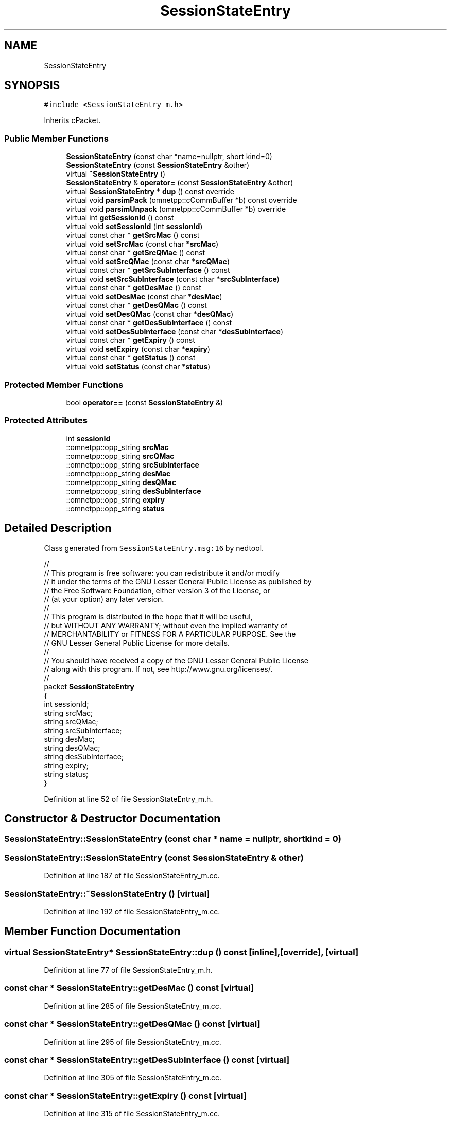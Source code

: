 .TH "SessionStateEntry" 3 "Tue Sep 17 2019" "Multiaccess QKD" \" -*- nroff -*-
.ad l
.nh
.SH NAME
SessionStateEntry
.SH SYNOPSIS
.br
.PP
.PP
\fC#include <SessionStateEntry_m\&.h>\fP
.PP
Inherits cPacket\&.
.SS "Public Member Functions"

.in +1c
.ti -1c
.RI "\fBSessionStateEntry\fP (const char *name=nullptr, short kind=0)"
.br
.ti -1c
.RI "\fBSessionStateEntry\fP (const \fBSessionStateEntry\fP &other)"
.br
.ti -1c
.RI "virtual \fB~SessionStateEntry\fP ()"
.br
.ti -1c
.RI "\fBSessionStateEntry\fP & \fBoperator=\fP (const \fBSessionStateEntry\fP &other)"
.br
.ti -1c
.RI "virtual \fBSessionStateEntry\fP * \fBdup\fP () const override"
.br
.ti -1c
.RI "virtual void \fBparsimPack\fP (omnetpp::cCommBuffer *b) const override"
.br
.ti -1c
.RI "virtual void \fBparsimUnpack\fP (omnetpp::cCommBuffer *b) override"
.br
.ti -1c
.RI "virtual int \fBgetSessionId\fP () const"
.br
.ti -1c
.RI "virtual void \fBsetSessionId\fP (int \fBsessionId\fP)"
.br
.ti -1c
.RI "virtual const char * \fBgetSrcMac\fP () const"
.br
.ti -1c
.RI "virtual void \fBsetSrcMac\fP (const char *\fBsrcMac\fP)"
.br
.ti -1c
.RI "virtual const char * \fBgetSrcQMac\fP () const"
.br
.ti -1c
.RI "virtual void \fBsetSrcQMac\fP (const char *\fBsrcQMac\fP)"
.br
.ti -1c
.RI "virtual const char * \fBgetSrcSubInterface\fP () const"
.br
.ti -1c
.RI "virtual void \fBsetSrcSubInterface\fP (const char *\fBsrcSubInterface\fP)"
.br
.ti -1c
.RI "virtual const char * \fBgetDesMac\fP () const"
.br
.ti -1c
.RI "virtual void \fBsetDesMac\fP (const char *\fBdesMac\fP)"
.br
.ti -1c
.RI "virtual const char * \fBgetDesQMac\fP () const"
.br
.ti -1c
.RI "virtual void \fBsetDesQMac\fP (const char *\fBdesQMac\fP)"
.br
.ti -1c
.RI "virtual const char * \fBgetDesSubInterface\fP () const"
.br
.ti -1c
.RI "virtual void \fBsetDesSubInterface\fP (const char *\fBdesSubInterface\fP)"
.br
.ti -1c
.RI "virtual const char * \fBgetExpiry\fP () const"
.br
.ti -1c
.RI "virtual void \fBsetExpiry\fP (const char *\fBexpiry\fP)"
.br
.ti -1c
.RI "virtual const char * \fBgetStatus\fP () const"
.br
.ti -1c
.RI "virtual void \fBsetStatus\fP (const char *\fBstatus\fP)"
.br
.in -1c
.SS "Protected Member Functions"

.in +1c
.ti -1c
.RI "bool \fBoperator==\fP (const \fBSessionStateEntry\fP &)"
.br
.in -1c
.SS "Protected Attributes"

.in +1c
.ti -1c
.RI "int \fBsessionId\fP"
.br
.ti -1c
.RI "::omnetpp::opp_string \fBsrcMac\fP"
.br
.ti -1c
.RI "::omnetpp::opp_string \fBsrcQMac\fP"
.br
.ti -1c
.RI "::omnetpp::opp_string \fBsrcSubInterface\fP"
.br
.ti -1c
.RI "::omnetpp::opp_string \fBdesMac\fP"
.br
.ti -1c
.RI "::omnetpp::opp_string \fBdesQMac\fP"
.br
.ti -1c
.RI "::omnetpp::opp_string \fBdesSubInterface\fP"
.br
.ti -1c
.RI "::omnetpp::opp_string \fBexpiry\fP"
.br
.ti -1c
.RI "::omnetpp::opp_string \fBstatus\fP"
.br
.in -1c
.SH "Detailed Description"
.PP 
Class generated from \fCSessionStateEntry\&.msg:16\fP by nedtool\&. 
.PP
.nf

//
// This program is free software: you can redistribute it and/or modify
// it under the terms of the GNU Lesser General Public License as published by
// the Free Software Foundation, either version 3 of the License, or
// (at your option) any later version\&.
// 
// This program is distributed in the hope that it will be useful,
// but WITHOUT ANY WARRANTY; without even the implied warranty of
// MERCHANTABILITY or FITNESS FOR A PARTICULAR PURPOSE\&.  See the
// GNU Lesser General Public License for more details\&.
// 
// You should have received a copy of the GNU Lesser General Public License
// along with this program\&.  If not, see http://www.gnu.org/licenses/\&.
//
packet \fBSessionStateEntry\fP
{
    int sessionId;
    string srcMac;
    string srcQMac;
    string srcSubInterface;
    string desMac;
    string desQMac;
    string desSubInterface;
    string expiry;
    string status;
}
.fi
.PP
 
.PP
Definition at line 52 of file SessionStateEntry_m\&.h\&.
.SH "Constructor & Destructor Documentation"
.PP 
.SS "SessionStateEntry::SessionStateEntry (const char * name = \fCnullptr\fP, short kind = \fC0\fP)"

.SS "SessionStateEntry::SessionStateEntry (const \fBSessionStateEntry\fP & other)"

.PP
Definition at line 187 of file SessionStateEntry_m\&.cc\&.
.SS "SessionStateEntry::~SessionStateEntry ()\fC [virtual]\fP"

.PP
Definition at line 192 of file SessionStateEntry_m\&.cc\&.
.SH "Member Function Documentation"
.PP 
.SS "virtual \fBSessionStateEntry\fP* SessionStateEntry::dup () const\fC [inline]\fP, \fC [override]\fP, \fC [virtual]\fP"

.PP
Definition at line 77 of file SessionStateEntry_m\&.h\&.
.SS "const char * SessionStateEntry::getDesMac () const\fC [virtual]\fP"

.PP
Definition at line 285 of file SessionStateEntry_m\&.cc\&.
.SS "const char * SessionStateEntry::getDesQMac () const\fC [virtual]\fP"

.PP
Definition at line 295 of file SessionStateEntry_m\&.cc\&.
.SS "const char * SessionStateEntry::getDesSubInterface () const\fC [virtual]\fP"

.PP
Definition at line 305 of file SessionStateEntry_m\&.cc\&.
.SS "const char * SessionStateEntry::getExpiry () const\fC [virtual]\fP"

.PP
Definition at line 315 of file SessionStateEntry_m\&.cc\&.
.SS "int SessionStateEntry::getSessionId () const\fC [virtual]\fP"

.PP
Definition at line 245 of file SessionStateEntry_m\&.cc\&.
.SS "const char * SessionStateEntry::getSrcMac () const\fC [virtual]\fP"

.PP
Definition at line 255 of file SessionStateEntry_m\&.cc\&.
.SS "const char * SessionStateEntry::getSrcQMac () const\fC [virtual]\fP"

.PP
Definition at line 265 of file SessionStateEntry_m\&.cc\&.
.SS "const char * SessionStateEntry::getSrcSubInterface () const\fC [virtual]\fP"

.PP
Definition at line 275 of file SessionStateEntry_m\&.cc\&.
.SS "const char * SessionStateEntry::getStatus () const\fC [virtual]\fP"

.PP
Definition at line 325 of file SessionStateEntry_m\&.cc\&.
.SS "\fBSessionStateEntry\fP & SessionStateEntry::operator= (const \fBSessionStateEntry\fP & other)"

.PP
Definition at line 196 of file SessionStateEntry_m\&.cc\&.
.SS "bool SessionStateEntry::operator== (const \fBSessionStateEntry\fP &)\fC [protected]\fP"

.SS "void SessionStateEntry::parsimPack (omnetpp::cCommBuffer * b) const\fC [override]\fP, \fC [virtual]\fP"

.PP
Definition at line 217 of file SessionStateEntry_m\&.cc\&.
.SS "void SessionStateEntry::parsimUnpack (omnetpp::cCommBuffer * b)\fC [override]\fP, \fC [virtual]\fP"

.PP
Definition at line 231 of file SessionStateEntry_m\&.cc\&.
.SS "void SessionStateEntry::setDesMac (const char * desMac)\fC [virtual]\fP"

.PP
Definition at line 290 of file SessionStateEntry_m\&.cc\&.
.SS "void SessionStateEntry::setDesQMac (const char * desQMac)\fC [virtual]\fP"

.PP
Definition at line 300 of file SessionStateEntry_m\&.cc\&.
.SS "void SessionStateEntry::setDesSubInterface (const char * desSubInterface)\fC [virtual]\fP"

.PP
Definition at line 310 of file SessionStateEntry_m\&.cc\&.
.SS "void SessionStateEntry::setExpiry (const char * expiry)\fC [virtual]\fP"

.PP
Definition at line 320 of file SessionStateEntry_m\&.cc\&.
.SS "void SessionStateEntry::setSessionId (int sessionId)\fC [virtual]\fP"

.PP
Definition at line 250 of file SessionStateEntry_m\&.cc\&.
.SS "void SessionStateEntry::setSrcMac (const char * srcMac)\fC [virtual]\fP"

.PP
Definition at line 260 of file SessionStateEntry_m\&.cc\&.
.SS "void SessionStateEntry::setSrcQMac (const char * srcQMac)\fC [virtual]\fP"

.PP
Definition at line 270 of file SessionStateEntry_m\&.cc\&.
.SS "void SessionStateEntry::setSrcSubInterface (const char * srcSubInterface)\fC [virtual]\fP"

.PP
Definition at line 280 of file SessionStateEntry_m\&.cc\&.
.SS "void SessionStateEntry::setStatus (const char * status)\fC [virtual]\fP"

.PP
Definition at line 330 of file SessionStateEntry_m\&.cc\&.
.SH "Member Data Documentation"
.PP 
.SS "::omnetpp::opp_string SessionStateEntry::desMac\fC [protected]\fP"

.PP
Definition at line 59 of file SessionStateEntry_m\&.h\&.
.SS "::omnetpp::opp_string SessionStateEntry::desQMac\fC [protected]\fP"

.PP
Definition at line 60 of file SessionStateEntry_m\&.h\&.
.SS "::omnetpp::opp_string SessionStateEntry::desSubInterface\fC [protected]\fP"

.PP
Definition at line 61 of file SessionStateEntry_m\&.h\&.
.SS "::omnetpp::opp_string SessionStateEntry::expiry\fC [protected]\fP"

.PP
Definition at line 62 of file SessionStateEntry_m\&.h\&.
.SS "int SessionStateEntry::sessionId\fC [protected]\fP"

.PP
Definition at line 55 of file SessionStateEntry_m\&.h\&.
.SS "::omnetpp::opp_string SessionStateEntry::srcMac\fC [protected]\fP"

.PP
Definition at line 56 of file SessionStateEntry_m\&.h\&.
.SS "::omnetpp::opp_string SessionStateEntry::srcQMac\fC [protected]\fP"

.PP
Definition at line 57 of file SessionStateEntry_m\&.h\&.
.SS "::omnetpp::opp_string SessionStateEntry::srcSubInterface\fC [protected]\fP"

.PP
Definition at line 58 of file SessionStateEntry_m\&.h\&.
.SS "::omnetpp::opp_string SessionStateEntry::status\fC [protected]\fP"

.PP
Definition at line 63 of file SessionStateEntry_m\&.h\&.

.SH "Author"
.PP 
Generated automatically by Doxygen for Multiaccess QKD from the source code\&.
